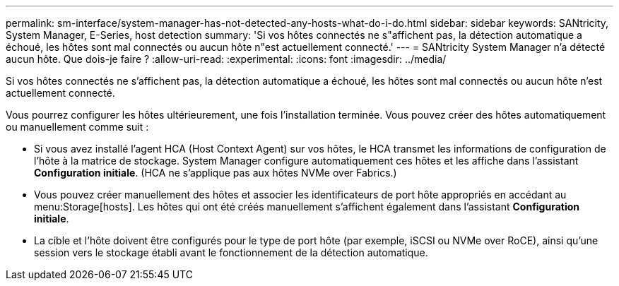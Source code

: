 ---
permalink: sm-interface/system-manager-has-not-detected-any-hosts-what-do-i-do.html 
sidebar: sidebar 
keywords: SANtricity, System Manager, E-Series, host detection 
summary: 'Si vos hôtes connectés ne s"affichent pas, la détection automatique a échoué, les hôtes sont mal connectés ou aucun hôte n"est actuellement connecté.' 
---
= SANtricity System Manager n'a détecté aucun hôte. Que dois-je faire ?
:allow-uri-read: 
:experimental: 
:icons: font
:imagesdir: ../media/


[role="lead"]
Si vos hôtes connectés ne s'affichent pas, la détection automatique a échoué, les hôtes sont mal connectés ou aucun hôte n'est actuellement connecté.

Vous pourrez configurer les hôtes ultérieurement, une fois l'installation terminée. Vous pouvez créer des hôtes automatiquement ou manuellement comme suit :

* Si vous avez installé l'agent HCA (Host Context Agent) sur vos hôtes, le HCA transmet les informations de configuration de l'hôte à la matrice de stockage. System Manager configure automatiquement ces hôtes et les affiche dans l'assistant *Configuration initiale*. (HCA ne s'applique pas aux hôtes NVMe over Fabrics.)
* Vous pouvez créer manuellement des hôtes et associer les identificateurs de port hôte appropriés en accédant au menu:Storage[hosts]. Les hôtes qui ont été créés manuellement s'affichent également dans l'assistant *Configuration initiale*.
* La cible et l'hôte doivent être configurés pour le type de port hôte (par exemple, iSCSI ou NVMe over RoCE), ainsi qu'une session vers le stockage établi avant le fonctionnement de la détection automatique.

